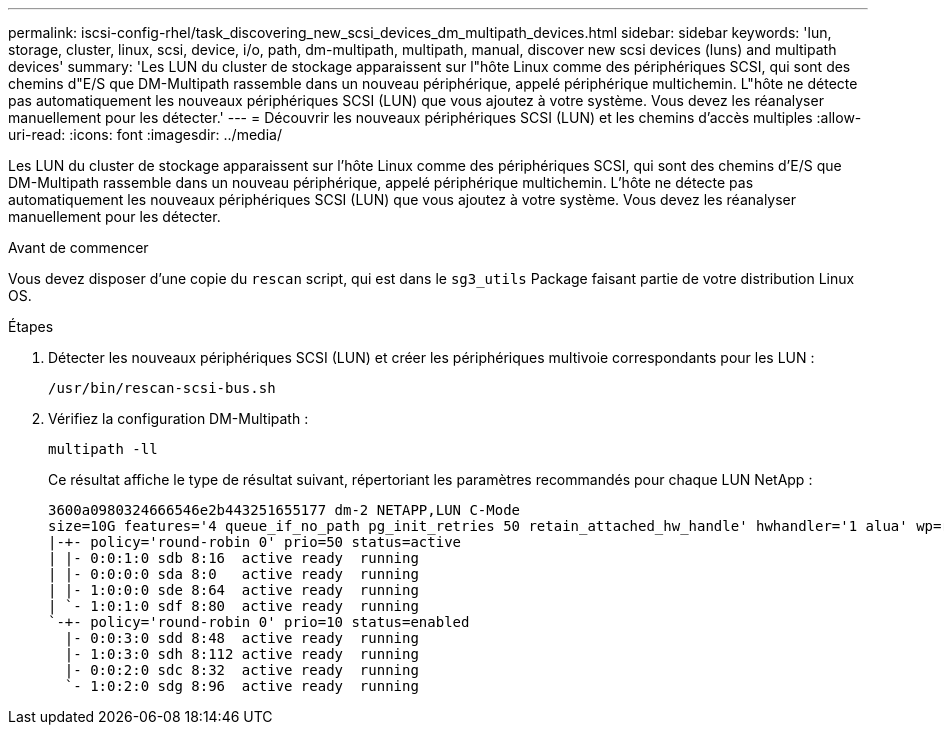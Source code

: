 ---
permalink: iscsi-config-rhel/task_discovering_new_scsi_devices_dm_multipath_devices.html 
sidebar: sidebar 
keywords: 'lun, storage, cluster, linux, scsi, device, i/o, path, dm-multipath, multipath, manual, discover new scsi devices (luns) and multipath devices' 
summary: 'Les LUN du cluster de stockage apparaissent sur l"hôte Linux comme des périphériques SCSI, qui sont des chemins d"E/S que DM-Multipath rassemble dans un nouveau périphérique, appelé périphérique multichemin. L"hôte ne détecte pas automatiquement les nouveaux périphériques SCSI (LUN) que vous ajoutez à votre système. Vous devez les réanalyser manuellement pour les détecter.' 
---
= Découvrir les nouveaux périphériques SCSI (LUN) et les chemins d'accès multiples
:allow-uri-read: 
:icons: font
:imagesdir: ../media/


[role="lead"]
Les LUN du cluster de stockage apparaissent sur l'hôte Linux comme des périphériques SCSI, qui sont des chemins d'E/S que DM-Multipath rassemble dans un nouveau périphérique, appelé périphérique multichemin. L'hôte ne détecte pas automatiquement les nouveaux périphériques SCSI (LUN) que vous ajoutez à votre système. Vous devez les réanalyser manuellement pour les détecter.

.Avant de commencer
Vous devez disposer d'une copie du `rescan` script, qui est dans le `sg3_utils` Package faisant partie de votre distribution Linux OS.

.Étapes
. Détecter les nouveaux périphériques SCSI (LUN) et créer les périphériques multivoie correspondants pour les LUN :
+
`/usr/bin/rescan-scsi-bus.sh`

. Vérifiez la configuration DM-Multipath :
+
`multipath -ll`

+
Ce résultat affiche le type de résultat suivant, répertoriant les paramètres recommandés pour chaque LUN NetApp :

+
[listing]
----
3600a0980324666546e2b443251655177 dm-2 NETAPP,LUN C-Mode
size=10G features='4 queue_if_no_path pg_init_retries 50 retain_attached_hw_handle' hwhandler='1 alua' wp=rw
|-+- policy='round-robin 0' prio=50 status=active
| |- 0:0:1:0 sdb 8:16  active ready  running
| |- 0:0:0:0 sda 8:0   active ready  running
| |- 1:0:0:0 sde 8:64  active ready  running
| `- 1:0:1:0 sdf 8:80  active ready  running
`-+- policy='round-robin 0' prio=10 status=enabled
  |- 0:0:3:0 sdd 8:48  active ready  running
  |- 1:0:3:0 sdh 8:112 active ready  running
  |- 0:0:2:0 sdc 8:32  active ready  running
  `- 1:0:2:0 sdg 8:96  active ready  running
----

